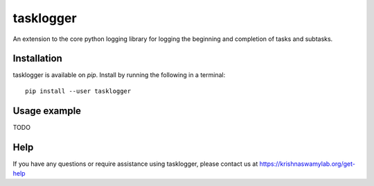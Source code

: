 ==========
tasklogger
==========

.. image:: https://img.shields.io/pypi/v/tasklogger.svg
    :target: https://pypi.org/project/tasklogger/
    :alt: Latest PyPi version
.. image:: https://api.travis-ci.com/KrishnaswamyLab/tasklogger.svg?branch=master
    :target: https://travis-ci.com/KrishnaswamyLab/tasklogger
    :alt: Travis CI Build
.. image:: https://coveralls.io/repos/github/KrishnaswamyLab/tasklogger/badge.svg?branch=master
    :target: https://coveralls.io/github/KrishnaswamyLab/tasklogger?branch=master
    :alt: Coverage Status
.. image:: https://img.shields.io/twitter/follow/KrishnaswamyLab.svg?style=social&label=Follow
    :target: https://twitter.com/KrishnaswamyLab
    :alt: Twitter
.. image:: https://img.shields.io/github/stars/KrishnaswamyLab/tasklogger.svg?style=social&label=Stars
    :target: https://github.com/KrishnaswamyLab/tasklogger/
    :alt: GitHub stars

An extension to the core python logging library for logging the beginning and completion of tasks and subtasks.

Installation
------------

tasklogger is available on `pip`. Install by running the following in a terminal::

        pip install --user tasklogger

Usage example
-------------

TODO

Help
----

If you have any questions or require assistance using tasklogger, please contact us at https://krishnaswamylab.org/get-help